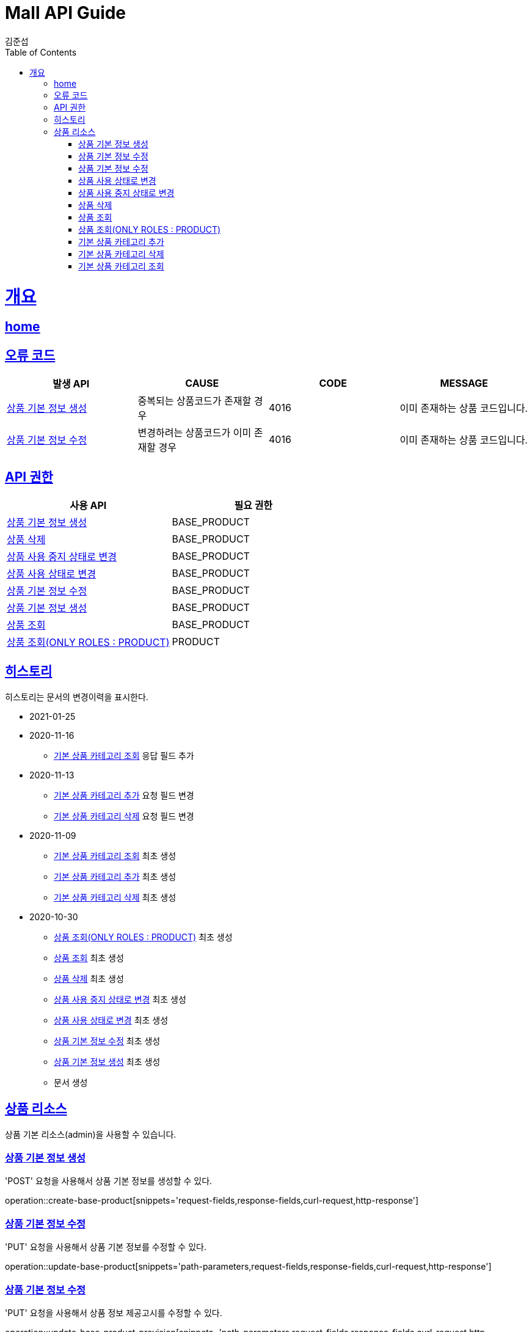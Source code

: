 = Mall API Guide
김준섭;
:doctype: book
:icons: font
:source-highlighter: highlightjs
:toc: left
:toclevels: 2
:sectlinks:
:operation-curl-request-title: Example request
:operation-http-response-title: Example response
:docinfo: shared-head

[[overview]]
= 개요

== link:/docs/index.html[home]

[[overview-error-verbs]]
== 오류 코드

|===
| 발생 API | CAUSE | CODE | MESSAGE

| <<resources-base-product-create>>
| 중복되는 상품코드가 존재할 경우
| 4016
| 이미 존재하는 상품 코드입니다.

| <<resources-base-product-update>>
| 변경하려는 상품코드가 이미 존재할 경우
| 4016
| 이미 존재하는 상품 코드입니다.

|
|===

[[overview-api-grant]]
== API 권한

|===
| 사용 API | 필요 권한

| <<resources-base-product-create>>
| BASE_PRODUCT

| <<resources-base-product-delete>>
| BASE_PRODUCT

| <<resources-base-product-update-unused>>
| BASE_PRODUCT

| <<resources-base-product-update-used>>
| BASE_PRODUCT

| <<resources-base-product-update>>
| BASE_PRODUCT

| <<resources-base-product-create>>
| BASE_PRODUCT

| <<resources-base-product-query>>
| BASE_PRODUCT

| <<resources-base-product-query-only-product-role>>
| PRODUCT

|
|===

[[history]]
== 히스토리

히스토리는 문서의 변경이력을 표시한다.

- 2021-01-25


- 2020-11-16

* <<resources-base-products-query>> 응답 필드 추가

- 2020-11-13

* <<resources-base-products-add-category-update>> 요청 필드 변경

* <<resources-base-products-remove-category-update>> 요청 필드 변경


- 2020-11-09

* <<resources-base-products-query>> 최초 생성

* <<resources-base-products-add-category-update>> 최초 생성

* <<resources-base-products-remove-category-update>> 최초 생성

- 2020-10-30

* <<resources-base-product-query-only-product-role>> 최초 생성

* <<resources-base-product-query>> 최초 생성

* <<resources-base-product-delete>> 최초 생성

* <<resources-base-product-update-unused>> 최초 생성

* <<resources-base-product-update-used>> 최초 생성

* <<resources-base-product-update>> 최초 생성

* <<resources-base-product-create>> 최초 생성

* 문서 생성

[[resources-base-product]]
== 상품 리소스

상품 기본 리소스(admin)을 사용할 수 있습니다.

[[resources-base-product-create]]
=== 상품 기본 정보 생성

'POST' 요청을 사용해서 상품 기본 정보를 생성할 수 있다.

operation::create-base-product[snippets='request-fields,response-fields,curl-request,http-response']

[[resources-base-product-update]]
=== 상품 기본 정보 수정

'PUT' 요청을 사용해서 상품 기본 정보를 수정할 수 있다.

operation::update-base-product[snippets='path-parameters,request-fields,response-fields,curl-request,http-response']

[[resources-base-product-provision-update]]
=== 상품 기본 정보 수정

'PUT' 요청을 사용해서 상품 정보 제공고시를 수정할 수 있다.

operation::update-base-product-provision[snippets='path-parameters,request-fields,response-fields,curl-request,http-response']

[[resources-base-product-update-used]]
=== 상품 사용 상태로 변경

'PUT' 요청을 사용해서 상품 사용 상태로 변경할 수 있다.

operation::update-base-product-used[snippets='path-parameters,curl-request,http-response']

[[resources-base-product-update-unused]]
=== 상품 사용 중지 상태로 변경

'PUT' 요청을 사용해서 상품 사용 중지 상태로 변경할 수 있다.

operation::update-base-product-unused[snippets='path-parameters,curl-request,http-response']

[[resources-base-product-delete]]
=== 상품 삭제

'DELETE' 요청을 사용해서 상품을 삭제할 수 있다.

operation::delete-base-product[snippets='path-parameters,curl-request,http-response']

[[resources-base-product-query]]
=== 상품 조회

'GET' 요청을 사용해서 상품목록을 조회할 수 있다.

operation::query-base-product[snippets='request-parameters,response-fields,curl-request,http-response']

[[resources-base-product-query-only-product-role]]
=== 상품 조회(ONLY ROLES : PRODUCT)

'GET' 요청을 사용해서 상품목록을 조회할 수 있다.

BASE_PRODUCT 권한이 없고 PRODUCT 권한만 존재할 경우 사용중인 상품만 조회됨

API 스펙은 <<resources-base-product-query>> 와 동일함

operation::query-base-product-only-product-roles[snippets='response-fields,curl-request,http-response']

[[resources-base-products-add-category-update]]
=== 기본 상품 카테고리 추가

'PUT' 요청을 사용해서 기본상품에 카테고리를 추가할 수 있다.

operation::update-base-product-add-category[snippets='path-parameters,curl-request,http-response']

[[resources-base-products-remove-category-update]]
=== 기본 상품 카테고리 삭제

'PUT' 요청을 사용해서 기본상품에 카테고리를 삭제할 수 있다.

operation::update-base-product-remove-category[snippets='path-parameters,curl-request,http-response']

[[resources-base-products-query]]
=== 기본 상품 카테고리 조회

'GET' 요청을 사용해서 기본상품에 카테고리를 조회할 수 있다.

operation::query-base-product-category[snippets='path-parameters,response-fields,curl-request,http-response']
